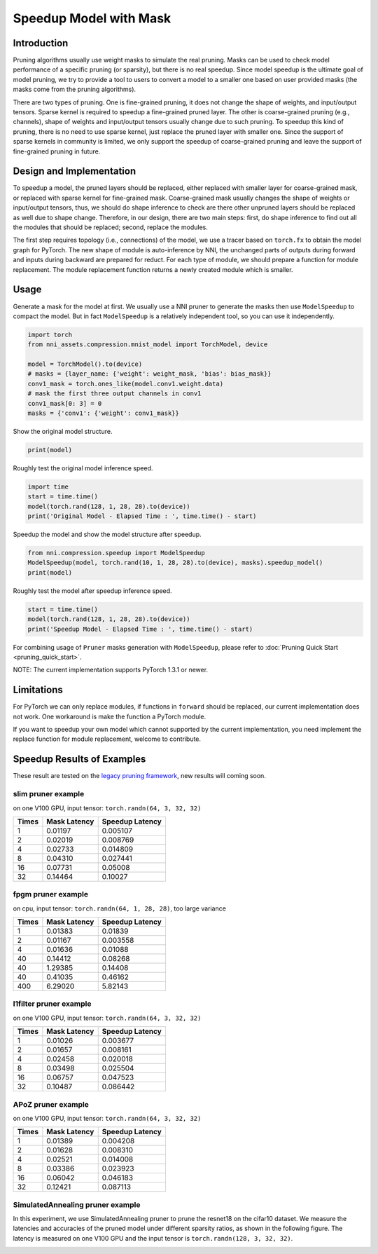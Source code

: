 
.. DO NOT EDIT.
.. THIS FILE WAS AUTOMATICALLY GENERATED BY SPHINX-GALLERY.
.. TO MAKE CHANGES, EDIT THE SOURCE PYTHON FILE:
.. "tutorials/pruning_speedup.py"
.. LINE NUMBERS ARE GIVEN BELOW.

.. only:: html

    .. note::
        :class: sphx-glr-download-link-note

        :ref:`Go to the end <sphx_glr_download_tutorials_pruning_speedup.py>`
        to download the full example code

.. rst-class:: sphx-glr-example-title

.. _sphx_glr_tutorials_pruning_speedup.py:


Speedup Model with Mask
========================

Introduction
------------

Pruning algorithms usually use weight masks to simulate the real pruning. Masks can be used
to check model performance of a specific pruning (or sparsity), but there is no real speedup.
Since model speedup is the ultimate goal of model pruning, we try to provide a tool to users
to convert a model to a smaller one based on user provided masks (the masks come from the
pruning algorithms).

There are two types of pruning. One is fine-grained pruning, it does not change the shape of weights,
and input/output tensors. Sparse kernel is required to speedup a fine-grained pruned layer.
The other is coarse-grained pruning (e.g., channels), shape of weights and input/output tensors usually change due to such pruning.
To speedup this kind of pruning, there is no need to use sparse kernel, just replace the pruned layer with smaller one.
Since the support of sparse kernels in community is limited,
we only support the speedup of coarse-grained pruning and leave the support of fine-grained pruning in future.

Design and Implementation
-------------------------

To speedup a model, the pruned layers should be replaced, either replaced with smaller layer for coarse-grained mask,
or replaced with sparse kernel for fine-grained mask. Coarse-grained mask usually changes the shape of weights or input/output tensors,
thus, we should do shape inference to check are there other unpruned layers should be replaced as well due to shape change.
Therefore, in our design, there are two main steps: first, do shape inference to find out all the modules that should be replaced;
second, replace the modules.

The first step requires topology (i.e., connections) of the model, we use a tracer based on ``torch.fx`` to obtain the model graph for PyTorch.
The new shape of module is auto-inference by NNI, the unchanged parts of outputs during forward and inputs during backward are prepared for reduct.
For each type of module, we should prepare a function for module replacement.
The module replacement function returns a newly created module which is smaller.

Usage
-----

.. GENERATED FROM PYTHON SOURCE LINES 41-44

Generate a mask for the model at first.
We usually use a NNI pruner to generate the masks then use ``ModelSpeedup`` to compact the model.
But in fact ``ModelSpeedup`` is a relatively independent tool, so you can use it independently.

.. GENERATED FROM PYTHON SOURCE LINES 44-55

.. code-block:: default


    import torch
    from nni_assets.compression.mnist_model import TorchModel, device

    model = TorchModel().to(device)
    # masks = {layer_name: {'weight': weight_mask, 'bias': bias_mask}}
    conv1_mask = torch.ones_like(model.conv1.weight.data)
    # mask the first three output channels in conv1
    conv1_mask[0: 3] = 0
    masks = {'conv1': {'weight': conv1_mask}}








.. GENERATED FROM PYTHON SOURCE LINES 56-57

Show the original model structure.

.. GENERATED FROM PYTHON SOURCE LINES 57-59

.. code-block:: default

    print(model)





.. rst-class:: sphx-glr-script-out

 .. code-block:: none

    TorchModel(
      (conv1): Conv2d(1, 6, kernel_size=(5, 5), stride=(1, 1))
      (conv2): Conv2d(6, 16, kernel_size=(5, 5), stride=(1, 1))
      (fc1): Linear(in_features=256, out_features=120, bias=True)
      (fc2): Linear(in_features=120, out_features=84, bias=True)
      (fc3): Linear(in_features=84, out_features=10, bias=True)
      (relu1): ReLU()
      (relu2): ReLU()
      (relu3): ReLU()
      (relu4): ReLU()
      (pool1): MaxPool2d(kernel_size=(2, 2), stride=(2, 2), padding=0, dilation=1, ceil_mode=False)
      (pool2): MaxPool2d(kernel_size=(2, 2), stride=(2, 2), padding=0, dilation=1, ceil_mode=False)
    )




.. GENERATED FROM PYTHON SOURCE LINES 60-61

Roughly test the original model inference speed.

.. GENERATED FROM PYTHON SOURCE LINES 61-66

.. code-block:: default

    import time
    start = time.time()
    model(torch.rand(128, 1, 28, 28).to(device))
    print('Original Model - Elapsed Time : ', time.time() - start)





.. rst-class:: sphx-glr-script-out

 .. code-block:: none

    Original Model - Elapsed Time :  2.3036391735076904




.. GENERATED FROM PYTHON SOURCE LINES 67-68

Speedup the model and show the model structure after speedup.

.. GENERATED FROM PYTHON SOURCE LINES 68-72

.. code-block:: default

    from nni.compression.speedup import ModelSpeedup
    ModelSpeedup(model, torch.rand(10, 1, 28, 28).to(device), masks).speedup_model()
    print(model)





.. rst-class:: sphx-glr-script-out

 .. code-block:: none

    TorchModel(
      (conv1): Conv2d(1, 3, kernel_size=(5, 5), stride=(1, 1))
      (conv2): Conv2d(3, 16, kernel_size=(5, 5), stride=(1, 1))
      (fc1): Linear(in_features=256, out_features=120, bias=True)
      (fc2): Linear(in_features=120, out_features=84, bias=True)
      (fc3): Linear(in_features=84, out_features=10, bias=True)
      (relu1): ReLU()
      (relu2): ReLU()
      (relu3): ReLU()
      (relu4): ReLU()
      (pool1): MaxPool2d(kernel_size=(2, 2), stride=(2, 2), padding=0, dilation=1, ceil_mode=False)
      (pool2): MaxPool2d(kernel_size=(2, 2), stride=(2, 2), padding=0, dilation=1, ceil_mode=False)
    )




.. GENERATED FROM PYTHON SOURCE LINES 73-74

Roughly test the model after speedup inference speed.

.. GENERATED FROM PYTHON SOURCE LINES 74-78

.. code-block:: default

    start = time.time()
    model(torch.rand(128, 1, 28, 28).to(device))
    print('Speedup Model - Elapsed Time : ', time.time() - start)





.. rst-class:: sphx-glr-script-out

 .. code-block:: none

    Speedup Model - Elapsed Time :  0.09416508674621582




.. GENERATED FROM PYTHON SOURCE LINES 79-239

For combining usage of ``Pruner`` masks generation with ``ModelSpeedup``,
please refer to :doc:`Pruning Quick Start <pruning_quick_start>`.

NOTE: The current implementation supports PyTorch 1.3.1 or newer.

Limitations
-----------

For PyTorch we can only replace modules, if functions in ``forward`` should be replaced,
our current implementation does not work. One workaround is make the function a PyTorch module.

If you want to speedup your own model which cannot supported by the current implementation,
you need implement the replace function for module replacement, welcome to contribute.

Speedup Results of Examples
---------------------------


These result are tested on the `legacy pruning framework <https://nni.readthedocs.io/en/v2.6/Compression/pruning.html>`_, new results will coming soon.

slim pruner example
^^^^^^^^^^^^^^^^^^^

on one V100 GPU,
input tensor: ``torch.randn(64, 3, 32, 32)``

.. list-table::
   :header-rows: 1
   :widths: auto

   * - Times
     - Mask Latency
     - Speedup Latency
   * - 1
     - 0.01197
     - 0.005107
   * - 2
     - 0.02019
     - 0.008769
   * - 4
     - 0.02733
     - 0.014809
   * - 8
     - 0.04310
     - 0.027441
   * - 16
     - 0.07731
     - 0.05008
   * - 32
     - 0.14464
     - 0.10027

fpgm pruner example
^^^^^^^^^^^^^^^^^^^

on cpu,
input tensor: ``torch.randn(64, 1, 28, 28)``\ ,
too large variance

.. list-table::
   :header-rows: 1
   :widths: auto

   * - Times
     - Mask Latency
     - Speedup Latency
   * - 1
     - 0.01383
     - 0.01839
   * - 2
     - 0.01167
     - 0.003558
   * - 4
     - 0.01636
     - 0.01088
   * - 40
     - 0.14412
     - 0.08268
   * - 40
     - 1.29385
     - 0.14408
   * - 40
     - 0.41035
     - 0.46162
   * - 400
     - 6.29020
     - 5.82143

l1filter pruner example
^^^^^^^^^^^^^^^^^^^^^^^

on one V100 GPU,
input tensor: ``torch.randn(64, 3, 32, 32)``

.. list-table::
   :header-rows: 1
   :widths: auto

   * - Times
     - Mask Latency
     - Speedup Latency
   * - 1
     - 0.01026
     - 0.003677
   * - 2
     - 0.01657
     - 0.008161
   * - 4
     - 0.02458
     - 0.020018
   * - 8
     - 0.03498
     - 0.025504
   * - 16
     - 0.06757
     - 0.047523
   * - 32
     - 0.10487
     - 0.086442

APoZ pruner example
^^^^^^^^^^^^^^^^^^^

on one V100 GPU,
input tensor: ``torch.randn(64, 3, 32, 32)``

.. list-table::
   :header-rows: 1
   :widths: auto

   * - Times
     - Mask Latency
     - Speedup Latency
   * - 1
     - 0.01389
     - 0.004208
   * - 2
     - 0.01628
     - 0.008310
   * - 4
     - 0.02521
     - 0.014008
   * - 8
     - 0.03386
     - 0.023923
   * - 16
     - 0.06042
     - 0.046183
   * - 32
     - 0.12421
     - 0.087113

SimulatedAnnealing pruner example
^^^^^^^^^^^^^^^^^^^^^^^^^^^^^^^^^

In this experiment, we use SimulatedAnnealing pruner to prune the resnet18 on the cifar10 dataset.
We measure the latencies and accuracies of the pruned model under different sparsity ratios, as shown in the following figure.
The latency is measured on one V100 GPU and the input tensor is  ``torch.randn(128, 3, 32, 32)``.

.. image:: ../../img/SA_latency_accuracy.png


.. rst-class:: sphx-glr-timing

   **Total running time of the script:** ( 0 minutes  10.330 seconds)


.. _sphx_glr_download_tutorials_pruning_speedup.py:

.. only:: html

  .. container:: sphx-glr-footer sphx-glr-footer-example




    .. container:: sphx-glr-download sphx-glr-download-python

      :download:`Download Python source code: pruning_speedup.py <pruning_speedup.py>`

    .. container:: sphx-glr-download sphx-glr-download-jupyter

      :download:`Download Jupyter notebook: pruning_speedup.ipynb <pruning_speedup.ipynb>`


.. only:: html

 .. rst-class:: sphx-glr-signature

    `Gallery generated by Sphinx-Gallery <https://sphinx-gallery.github.io>`_
